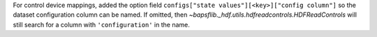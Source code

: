 For control device mappings, added the option field
``configs["state values"][<key>]["config column"]`` so the dataset
configuration column can be named.  If omitted, then
`~bapsflib._hdf.utils.hdfreadcontrols.HDFReadControls` will still
search for a column with ``'configuration'`` in the name.
